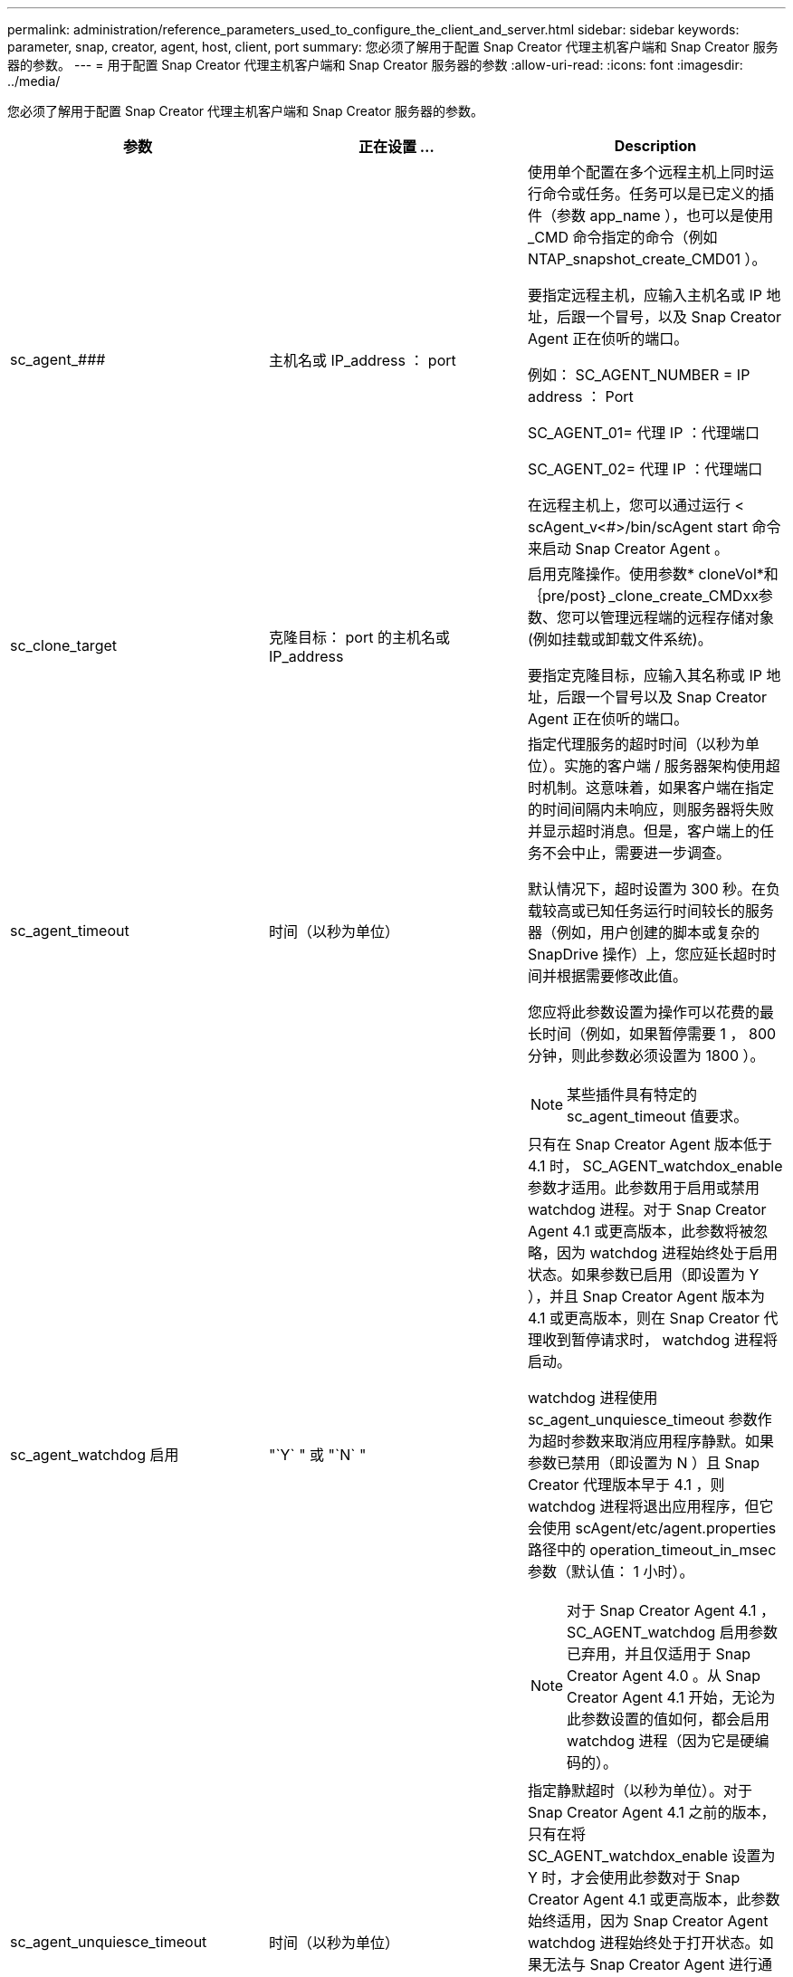 ---
permalink: administration/reference_parameters_used_to_configure_the_client_and_server.html 
sidebar: sidebar 
keywords: parameter, snap, creator, agent, host, client, port 
summary: 您必须了解用于配置 Snap Creator 代理主机客户端和 Snap Creator 服务器的参数。 
---
= 用于配置 Snap Creator 代理主机客户端和 Snap Creator 服务器的参数
:allow-uri-read: 
:icons: font
:imagesdir: ../media/


[role="lead"]
您必须了解用于配置 Snap Creator 代理主机客户端和 Snap Creator 服务器的参数。

|===
| 参数 | 正在设置 ... | Description 


 a| 
sc_agent_###
 a| 
主机名或 IP_address ： port
 a| 
使用单个配置在多个远程主机上同时运行命令或任务。任务可以是已定义的插件（参数 app_name ），也可以是使用 _CMD 命令指定的命令（例如 NTAP_snapshot_create_CMD01 ）。

要指定远程主机，应输入主机名或 IP 地址，后跟一个冒号，以及 Snap Creator Agent 正在侦听的端口。

例如： SC_AGENT_NUMBER = IP address ： Port

SC_AGENT_01= 代理 IP ：代理端口

SC_AGENT_02= 代理 IP ：代理端口

在远程主机上，您可以通过运行 < scAgent_v<#>/bin/scAgent start 命令来启动 Snap Creator Agent 。



 a| 
sc_clone_target
 a| 
克隆目标： port 的主机名或 IP_address
 a| 
启用克隆操作。使用参数* cloneVol*和｛pre/post｝_clone_create_CMDxx参数、您可以管理远程端的远程存储对象(例如挂载或卸载文件系统)。

要指定克隆目标，应输入其名称或 IP 地址，后跟一个冒号以及 Snap Creator Agent 正在侦听的端口。



 a| 
sc_agent_timeout
 a| 
时间（以秒为单位）
 a| 
指定代理服务的超时时间（以秒为单位）。实施的客户端 / 服务器架构使用超时机制。这意味着，如果客户端在指定的时间间隔内未响应，则服务器将失败并显示超时消息。但是，客户端上的任务不会中止，需要进一步调查。

默认情况下，超时设置为 300 秒。在负载较高或已知任务运行时间较长的服务器（例如，用户创建的脚本或复杂的 SnapDrive 操作）上，您应延长超时时间并根据需要修改此值。

您应将此参数设置为操作可以花费的最长时间（例如，如果暂停需要 1 ， 800 分钟，则此参数必须设置为 1800 ）。


NOTE: 某些插件具有特定的 sc_agent_timeout 值要求。



 a| 
sc_agent_watchdog 启用
 a| 
"`Y` " 或 "`N` "
 a| 
只有在 Snap Creator Agent 版本低于 4.1 时， SC_AGENT_watchdox_enable 参数才适用。此参数用于启用或禁用 watchdog 进程。对于 Snap Creator Agent 4.1 或更高版本，此参数将被忽略，因为 watchdog 进程始终处于启用状态。如果参数已启用（即设置为 Y ），并且 Snap Creator Agent 版本为 4.1 或更高版本，则在 Snap Creator 代理收到暂停请求时， watchdog 进程将启动。

watchdog 进程使用 sc_agent_unquiesce_timeout 参数作为超时参数来取消应用程序静默。如果参数已禁用（即设置为 N ）且 Snap Creator 代理版本早于 4.1 ，则 watchdog 进程将退出应用程序，但它会使用 scAgent/etc/agent.properties 路径中的 operation_timeout_in_msec 参数（默认值： 1 小时）。


NOTE: 对于 Snap Creator Agent 4.1 ， SC_AGENT_watchdog 启用参数已弃用，并且仅适用于 Snap Creator Agent 4.0 。从 Snap Creator Agent 4.1 开始，无论为此参数设置的值如何，都会启用 watchdog 进程（因为它是硬编码的）。



 a| 
sc_agent_unquiesce_timeout
 a| 
时间（以秒为单位）
 a| 
指定静默超时（以秒为单位）。对于 Snap Creator Agent 4.1 之前的版本，只有在将 SC_AGENT_watchdox_enable 设置为 Y 时，才会使用此参数对于 Snap Creator Agent 4.1 或更高版本，此参数始终适用，因为 Snap Creator Agent watchdog 进程始终处于打开状态。如果无法与 Snap Creator Agent 进行通信，并且某个应用程序处于静默状态， Snap Creator Agent 会自动将应用程序返回到其正常运行模式，而无需服务器进行通信。默认情况下， unquiesce 超时设置为 sc_agent_timeout 参数值加 5 秒。



 a| 
SC_TMP_DIR
 a| 
"`Y` " 或 "`N` "
 a| 
允许使用用户定义的备用临时目录来存储 Snap Creator 相关文件。用户创建目录并管理用户访问。插件使用临时文件与数据库进行交互。临时文件创建在主机的默认临时目录中，该目录对所有用户都具有写入访问权限。如果临时目录已满，则 Snap Creator 会在创建临时文件时显示错误。



 a| 
sc_agent_log_enable
 a| 
"`Y` " 或 "`N` "
 a| 
允许为Snap Creator Server到Snap Creator Agent执行的所有操作创建日志。如果发生故障、您可以检查这些日志。Snap Creator服务器将操作发送到Snap Creator代理。如果在Snap Creator代理向Snap Creator服务器发送回调之前发生错误、Snap Creator代理消息可能会丢失。此参数有助于将Snap Creator Agent消息记录在Snap Creator Agent上、以便这些消息不会丢失。

|===